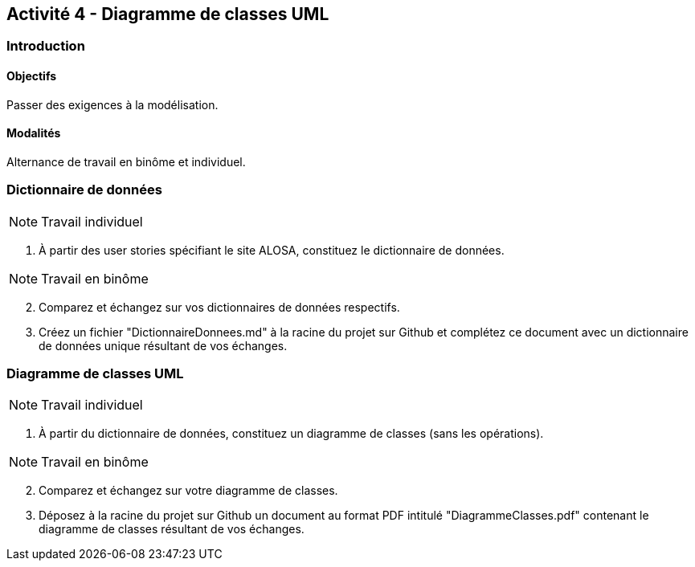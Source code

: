 == Activité 4 - Diagramme de classes UML

=== Introduction

==== Objectifs

Passer des exigences à la modélisation.

==== Modalités

Alternance de travail en binôme et individuel.

=== Dictionnaire de données

NOTE: Travail individuel

. À partir des user stories spécifiant le site ALOSA, constituez le dictionnaire de données.


NOTE: Travail en binôme

[start=2]
. Comparez et échangez sur vos dictionnaires de données respectifs.
. Créez un fichier "DictionnaireDonnees.md" à la racine du projet sur Github et complétez ce document avec un dictionnaire de données unique résultant de vos échanges.

=== Diagramme de classes UML

NOTE: Travail individuel

. À partir du dictionnaire de données, constituez un diagramme de classes (sans les opérations).


NOTE: Travail en binôme

[start=2]
. Comparez et échangez sur votre diagramme de classes.
. Déposez à la racine du projet sur Github un document au format PDF intitulé "DiagrammeClasses.pdf" contenant le diagramme de classes résultant de vos échanges.


